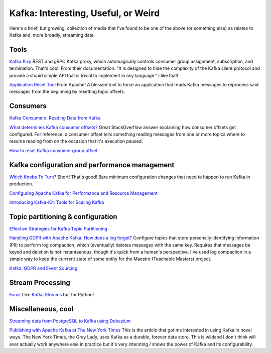 Kafka: Interesting, Useful, or Weird
====================================

Here's a brief, but growing, collection of media that I've found to be one of the above (or something else) as relates to Kafka and, more broadly, streaming data.

Tools
-----

`Kafka Pixy <https://github.com/mailgun/kafka-pixy>`__ REST and gRPC Kafka proxy, which automagically controls consumer group assignment, subscription, and termination. That's cool! From their documentation: "It is designed to hide the complexity of the Kafka client protocol and provide a stupid simple API that is trivial to implement in any language." I like that!

`Application Reset Tool <https://kafka.apache.org/21/documentation/streams/developer-guide/app-reset-tool>`__ From Apache! A blessed tool to force an application that reads Kafka messages to reprocess said messages from the beginning by resetting topic offsets.

Consumers
---------

`Kafka Consumers: Reading Data from Kafka <https://www.oreilly.com/library/view/kafka-the-definitive/9781491936153/ch04.html>`__

`What determines Kafka consumer offsets? <https://stackoverflow.com/a/32392174/2387597>`__ Great StackOverflow answer explaining how consumer offsets get configured. For reference, a consumer offset tells something reading messages from one or more topics where to resume reading from on the occasion that it's execution paused.

`How to reset Kafka consumer group offset <https://gist.github.com/marwei/cd40657c481f94ebe273ecc16601674b>`__

Kafka configuration and performance management
----------------------------------------------

`Which Knobs To Turn? <https://bigdatagurus.wordpress.com/2017/07/28/kafka-which-knobs-to-turn/>`__ Short! That's good! Bare minimum configuration changes that need to happen to run Kafka in production.

`Configuring Apache Kafka for Performance and Resource Management <https://www.cloudera.com/documentation/kafka/latest/topics/kafka_performance.html>`__

`Introducing Kafka-Kit: Tools for Scaling Kafka <https://www.datadoghq.com/blog/engineering/introducing-kafka-kit-tools-for-scaling-kafka/>`__

Topic partitioning & configuration
----------------------------------

`Effective Strategies for Kafka Topic Partitioning <https://blog.newrelic.com/engineering/effective-strategies-kafka-topic-partitioning/>`__

`Handling GDPR with Apache Kafka: How does a log forget? <https://www.confluent.io/blog/handling-gdpr-log-forget/>`__ Configure topics that store personally identifying information (PII) to perform log compaction, which (eventually) deletes messages with the same key. Requires that messages be keyed and deletion is not instantaenous, though it's quick from a human's perspective. I've used log compaction in a simple way to keep the currrent state of some entity for the Maestro (Teachable Masters) project.

`Kafka, GDPR and Event Sourcing <https://danlebrero.com/2018/04/11/kafka-gdpr-event-sourcing/>`__

Stream Processing
-----------------

`Faust <https://github.com/robinhood/faust>`__ Like `Kafka Streams <https://kafka.apache.org/documentation/streams/>`__ but for Python!

Miscellaneous, cool
-------------------

`Streaming data from PostgreSQL to Kafka using Debezium <https://medium.com/@tilakpatidar/streaming-data-from-postgresql-to-kafka-using-debezium-a14a2644906d>`__

`Publishing with Apache Kafka at The New York Times <https://app.getpocket.com/read/1881803965>`__ This is the article that got me interested in using Kafka in novel ways. The New York Times,  the Grey Lady, uses Kafka as a durable, forever data store. This is wildand I don't think will ever actually work anywhere else in practice but it's very intersting / shows the power of Kafka and its configurability.